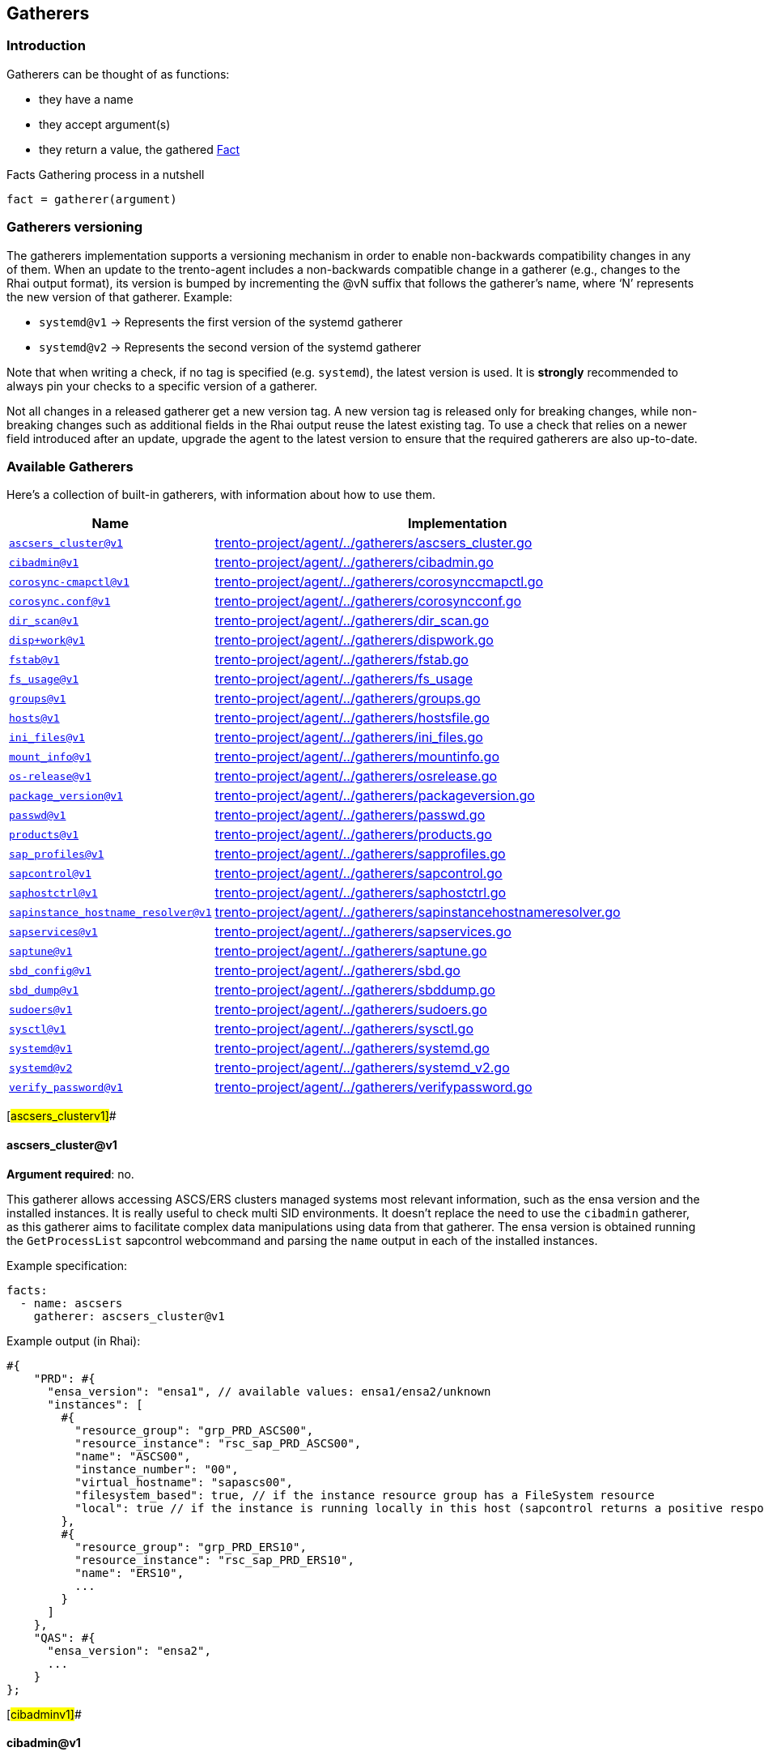 == Gatherers

=== Introduction

Gatherers can be thought of as functions:

* they have a name
* they accept argument(s)
* they return a value, the gathered link:specification.adoc#facts[Fact]

Facts Gathering process in a nutshell

....
fact = gatherer(argument)
....

=== Gatherers versioning

The gatherers implementation supports a versioning mechanism in order to
enable non-backwards compatibility changes in any of them. When an
update to the trento-agent includes a non-backwards compatible change in
a gatherer (e.g., changes to the Rhai output format), its version is
bumped by incrementing the @vN suffix that follows the gatherer’s name,
where '`N`' represents the new version of that gatherer. Example:

* `+systemd@v1+` -> Represents the first version of the systemd gatherer
* `+systemd@v2+` -> Represents the second version of the systemd
gatherer

Note that when writing a check, if no tag is specified
(e.g. `+systemd+`), the latest version is used. It is *strongly*
recommended to always pin your checks to a specific version of a
gatherer.

Not all changes in a released gatherer get a new version tag. A new
version tag is released only for breaking changes, while non-breaking
changes such as additional fields in the Rhai output reuse the latest
existing tag. To use a check that relies on a newer field introduced
after an update, upgrade the agent to the latest version to ensure that
the required gatherers are also up-to-date.

=== Available Gatherers

Here’s a collection of built-in gatherers, with information about how to
use them.

[width="100%",cols="<29%,<71%",options="header",]
|===
|Name |Implementation
|link:#ascsers_clusterv1[`+ascsers_cluster@v1+`]
|https://github.com/trento-project/agent/blob/main/internal/factsengine/gatherers/ascsers_cluster.go[trento-project/agent/../gatherers/ascsers_cluster.go]

|link:#cibadminv1[`+cibadmin@v1+`]
|https://github.com/trento-project/agent/blob/main/internal/factsengine/gatherers/cibadmin.go[trento-project/agent/../gatherers/cibadmin.go]

|link:#corosync-cmapctlv1[`+corosync-cmapctl@v1+`]
|https://github.com/trento-project/agent/blob/main/internal/factsengine/gatherers/corosynccmapctl.go[trento-project/agent/../gatherers/corosynccmapctl.go]

|link:#corosyncconfv1[`+corosync.conf@v1+`]
|https://github.com/trento-project/agent/blob/main/internal/factsengine/gatherers/corosyncconf.go[trento-project/agent/../gatherers/corosyncconf.go]

|link:#dir_scanv1[`+dir_scan@v1+`]
|https://github.com/trento-project/agent/blob/main/internal/factsengine/gatherers/dir_scan.go[trento-project/agent/../gatherers/dir_scan.go]

|link:#dispworkv1[`+disp+work@v1+`]
|https://github.com/trento-project/agent/blob/main/internal/factsengine/gatherers/dispwork.go[trento-project/agent/../gatherers/dispwork.go]

|link:#fstabv1[`+fstab@v1+`]
|https://github.com/trento-project/agent/blob/main/internal/factsengine/gatherers/fstab.go[trento-project/agent/../gatherers/fstab.go]

|link:#fs_sagev1[`+fs_usage@v1+`]
|https://github.com/trento-project/agent/blob/main/internal/factsengine/gatherers/fs_usage.go[trento-project/agent/../gatherers/fs_usage]

|link:#groupsv1[`+groups@v1+`]
|https://github.com/trento-project/agent/blob/main/internal/factsengine/gatherers/groups.go[trento-project/agent/../gatherers/groups.go]

|link:#hostsv1[`+hosts@v1+`]
|https://github.com/trento-project/agent/blob/main/internal/factsengine/gatherers/hostsfile.go[trento-project/agent/../gatherers/hostsfile.go]

|link:#ini_filesv1[`+ini_files@v1+`]
|https://github.com/trento-project/agent/blob/main/internal/factsengine/gatherers/ini_files.go[trento-project/agent/../gatherers/ini_files.go]

|link:#mount_infov1[`+mount_info@v1+`]
|https://github.com/trento-project/agent/blob/main/internal/factsengine/gatherers/mountinfo.go[trento-project/agent/../gatherers/mountinfo.go]

|link:#os-releasev1[`+os-release@v1+`]
|https://github.com/trento-project/agent/blob/main/internal/factsengine/gatherers/osrelease.go[trento-project/agent/../gatherers/osrelease.go]

|link:#package_versionv1[`+package_version@v1+`]
|https://github.com/trento-project/agent/blob/main/internal/factsengine/gatherers/packageversion.go[trento-project/agent/../gatherers/packageversion.go]

|link:#passwdv1[`+passwd@v1+`]
|https://github.com/trento-project/agent/blob/main/internal/factsengine/gatherers/passwd.go[trento-project/agent/../gatherers/passwd.go]

|link:#productsv1[`+products@v1+`]
|https://github.com/trento-project/agent/blob/main/internal/factsengine/gatherers/products.go[trento-project/agent/../gatherers/products.go]

|link:#sap_profilesv1[`+sap_profiles@v1+`]
|https://github.com/trento-project/agent/blob/main/internal/factsengine/gatherers/sapprofiles.go[trento-project/agent/../gatherers/sapprofiles.go]

|link:#sapcontrolv1[`+sapcontrol@v1+`]
|https://github.com/trento-project/agent/blob/main/internal/factsengine/gatherers/sapcontrol.go[trento-project/agent/../gatherers/sapcontrol.go]

|link:#saphostctrlv1[`+saphostctrl@v1+`]
|https://github.com/trento-project/agent/blob/main/internal/factsengine/gatherers/saphostctrl.go[trento-project/agent/../gatherers/saphostctrl.go]

|link:#sapinstance_hostname_resolverv1[`+sapinstance_hostname_resolver@v1+`]
|https://github.com/trento-project/agent/blob/main/internal/factsengine/gatherers/sapinstancehostnameresolver.go[trento-project/agent/../gatherers/sapinstancehostnameresolver.go]

|link:#sapservicesv1[`+sapservices@v1+`]
|https://github.com/trento-project/agent/blob/main/internal/factsengine/gatherers/sapservices.go[trento-project/agent/../gatherers/sapservices.go]

|link:#saptunev1[`+saptune@v1+`]
|https://github.com/trento-project/agent/blob/main/internal/factsengine/gatherers/saptune.go[trento-project/agent/../gatherers/saptune.go]

|link:#sbd_configv1[`+sbd_config@v1+`]
|https://github.com/trento-project/agent/blob/main/internal/factsengine/gatherers/sbd.go[trento-project/agent/../gatherers/sbd.go]

|link:#sbd_dumpv1[`+sbd_dump@v1+`]
|https://github.com/trento-project/agent/blob/main/internal/factsengine/gatherers/sbddump.go[trento-project/agent/../gatherers/sbddump.go]

|link:#sudoersv1[`+sudoers@v1+`]
|https://github.com/trento-project/agent/blob/main/internal/factsengine/gatherers/sudoers.go[trento-project/agent/../gatherers/sudoers.go]

|link:#sysctlv1[`+sysctl@v1+`]
|https://github.com/trento-project/agent/blob/main/internal/factsengine/gatherers/sysctl.go[trento-project/agent/../gatherers/sysctl.go]

|link:#systemdv1[`+systemd@v1+`]
|https://github.com/trento-project/agent/blob/main/internal/factsengine/gatherers/systemd.go[trento-project/agent/../gatherers/systemd.go]

|link:#systemdv2[`+systemd@v2+`]
|https://github.com/trento-project/agent/blob/main/internal/factsengine/gatherers/systemd_v2.go[trento-project/agent/../gatherers/systemd_v2.go]

|link:#verify_passwordv1[`+verify_password@v1+`]
|https://github.com/trento-project/agent/blob/main/internal/factsengine/gatherers/verifypassword.go[trento-project/agent/../gatherers/verifypassword.go]
|===

[#ascsers_clusterv1]##

==== ascsers_cluster@v1

*Argument required*: no.

This gatherer allows accessing ASCS/ERS clusters managed systems most
relevant information, such as the ensa version and the installed
instances. It is really useful to check multi SID environments. It
doesn’t replace the need to use the `+cibadmin+` gatherer, as this
gatherer aims to facilitate complex data manipulations using data from
that gatherer. The ensa version is obtained running the
`+GetProcessList+` sapcontrol webcommand and parsing the `+name+` output
in each of the installed instances.

Example specification:

[source,yaml]
----
facts:
  - name: ascsers
    gatherer: ascsers_cluster@v1
----

Example output (in Rhai):

[source,ts]
----
#{
    "PRD": #{
      "ensa_version": "ensa1", // available values: ensa1/ensa2/unknown
      "instances": [
        #{
          "resource_group": "grp_PRD_ASCS00",
          "resource_instance": "rsc_sap_PRD_ASCS00",
          "name": "ASCS00",
          "instance_number": "00",
          "virtual_hostname": "sapascs00",
          "filesystem_based": true, // if the instance resource group has a FileSystem resource
          "local": true // if the instance is running locally in this host (sapcontrol returns a positive response for GetProcessList)
        },
        #{
          "resource_group": "grp_PRD_ERS10",
          "resource_instance": "rsc_sap_PRD_ERS10",
          "name": "ERS10",
          ...
        }
      ]
    },
    "QAS": #{
      "ensa_version": "ensa2",
      ...
    }
};
----

[#cibadminv1]##

==== cibadmin@v1

*Argument required*: no.

This gatherer allows accessing Pacemaker’s CIB information, the output
of the `+cibadmin+` command more precisely. As the `+cibadmin+` command
output is in XML format, the gatherer converts it to map/dictionary type
format, so the fields are available with the normal dot access way. Some
specific fields, such as `+primitive+`, `+clone+`, `+master+`, etc (find
the complete list
https://github.com/trento-project/agent/blob/main/internal/factsengine/gatherers/cibadmin.go#L48[here])
are converted to lists, in order to avoid differences when the field
appears one or multiple times.

Example arguments:

[width="100%",cols="<49%,<51%",options="header",]
|===
|Name |Return value
|`+cib.configuration+` |complete cib configuration entry as a map

|`+cib.configuration.resources.primitive.0+` |first available primitive
resource

|`+cib.configuration.crm_config.cluster_property_set.0.nvpair.1+`
|second nvpair value from the first element of cluster_property_set
|===

Example specification:

[source,yaml]
----
facts:
  - name: cib_configuration
    gatherer: cibadmin@v1
    argument: cib.configuration

  - name: first_primitive
    gatherer: cibadmin@v1
    argument: cib.configuration.resources.primitive.0

  - name: first_cluster_property_set_second_nvpair
    gatherer: cibadmin@v1
    argument: cib.configuration.crm_config.cluster_property_set.0.nvpair.1
----

Example output (in Rhai):

[source,ts]
----
// first_primitive
#{
    class: "stonith",
    id: "stonith-sbd",
    instance_attributes: #{
        id: "stonith-sbd-instance_attributes",
        nvpair: [#{
            id: "stonith-sbd-instance_attributes-pcmk_delay_max",
            name: "pcmk_delay_max",
            value: "30s"
        }]
    },
    type: "external/sbd"
};

// first_cluster_property_set_second_nvpair
#{
    id: "cib-bootstrap-options-dc-version",
    name: "dc-version",
    value: "2.0.4+20200616.2deceaa3a-3.12.1-2.0.4+20200616.2deceaa3a"
};
----

[#corosync-cmapctlv1]##

==== corosync-cmapctl@v1

*Argument required*: yes.

This gatherer allows accessing the output of the `+corosync-cmapctl+`
tool. It supports all of the keys returned by it to be queried.

Example arguments:

[width="100%",cols="<53%,<47%",options="header",]
|===
|Name |Return value
|`+totem.token+` |extracted value from the command
|`+runtime.config.totem.token+` |extracted value from the command
|`+totem.transport+` |extracted value from the command
|`+runtime.config.totem.max_messages+` |extracted value from the command
|`+nodelist.node.0.ring0_addr+` |extracted value from the command
|`+nodelist.node+` |extracted value from the command
|`+nodelist.node.1+` |extracted value from the command
|===

Example specification:

[source,yaml]
----
facts:
  - name: totem_token
    gatherer: corosync-cmapctl@v1
    argument: totem.token

  - name: runtime_totem_token
    gatherer: corosync-cmapctl@v1
    argument: runtime.config.totem.token

  - name: totem_transport
    gatherer: corosync-cmapctl@v1
    argument: totem.transport

  - name: totem_max_messages
    gatherer: corosync-cmapctl@v1
    argument: runtime.config.totem.max_messages

  - name: node_0_ring0addr
    gatherer: corosync-cmapctl@v1
    argument: nodelist.node.0.ring0_addr

  - name: node_list
    gatherer: corosync-cmapctl@v1
    argument: nodelist.node

  - name: second_node
    gatherer: corosync-cmapctl@v1
    argument: nodelist.node.1
----

Example output (in Rhai):

[source,ts]
----
// totem_token
30000;

// runtime_totem_token
30000;

// totem_transport
"udpu";

// totem_max_messages
20;

// node_0_ring0addr
"10.80.1.11";

// node_list
#{
  "0": #{
    nodeid: 1,
    ring0_addr: "10.80.1.11"
  },
  "1": #{
    nodeid: 2,
    ring0_addr: "10.80.1.12"
  }
};

// second_node
#{ nodeid: 2, ring0_addr: "10.80.1.12" };
----

[#corosyncconfv1]##

==== corosync.conf@v1

*Argument required*: no.

This gatherer allows accessing the information contained in
`+/etc/corosync/corosync.conf+`

Example arguments:

[width="100%",cols="<48%,52%",options="header",]
|===
|Name |Return value
|`+totem.token+` |extracted value from the config
|`+totem.join+` |extracted value from the config
|`+nodelist.node.<node_index>.nodeid+` |extracted value from the config
|`+nodelist.node+` |list of objects representing the nodes
|===

Example specification:

[source,yaml]
----
facts:
  - name: corosync_token_timeout
    gatherer: corosync.conf@v1
    argument: totem.token

  - name: corosync_join
    gatherer: corosync.conf@v1
    argument: totem.join

  - name: corosync_node_id_0
    gatherer: corosync.conf@v1
    argument: nodelist.node.0.nodeid

  - name: corosync_node_id_1
    gatherer: corosync.conf@v1
    argument: nodelist.node.1.nodeid

  - name: corosync_nodes
    gatherer: corosync.conf@v1
    argument: nodelist.node
----

Example output (in Rhai):

[source,ts]
----
// corosync_token_timeout
30000;

// corosync_join
60;

// corosync_node_id_0
1;

// corosync_node_id_1
2;

// corosync_nodes
[#{nodeid: 1, ring0_addr: "192.168.157.10"}, #{nodeid: 2, ring0_addr: "192.168.157.11"}];
----

For extra information refer to
https://github.com/trento-project/agent/blob/main/internal/factsengine/gatherers/corosyncconf_test.go[trento-project/agent/../gatherers/corosyncconf_test.go]

[#dir_scanv1]##

==== dir_scan@v1

*Argument required*: Yes

This gatherer allows to scan directories with a glob pattern provided as
argument. The gatherer returns a list of files matched by the pattern
with group/user information associated to each file.

Example argument:

* `+/usr/sap/[A-Z][A-Z0-9][A-Z0-9]/ERS[0-9][0-9]+`
* `+/etc/polkit-1/rules.d/[0-9][0-9]-SAP[A-Z][A-Z0-9][A-Z0-9]-[0-9][0-9].rules+`

Example specification:

[source,yaml]
----
facts:
  - name: dir_scan
    gatherer: dir_scan@v1
    argument: "/usr/sap/[A-Z][A-Z0-9][A-Z0-9]/ERS[0-9][0-9]"
----

Example output (in Rhai):

[source,ts]
----
  [
    #{
      "name": "/usr/sap/PRD/ERS01",
      "owner": "trento",
      "group": "trento"
    },
     #{
      "name": "/usr/sap/QAS/ERS02",
      "owner": "trento",
      "group": "trento"
    },
  ]
----

[#dispworkv1]##

==== disp+work@v1

*Argument required*: No

This gatherer allows access to the `+disp+work+` command output and
returns some fields available there. The command is executed for all
installed SAP systems, accessing it with the `+<sid>adm+` user. The
fields for each system are returned in a map using the SAP sid as key.

If the `+disp+work+` command execution fails, the fields are returned
with an empty string value.

The available fields are `+compilation_mode+`, `+kernel_release+` and
`+patch_number+`.

Example specification:

[source,yaml]
----
facts:
  - name: dispwork
    gatherer: disp+work@v1
----

Example output (in Rhai):

[source,ts]
----
#{
  "NWP": #{
    "compilation_mode": "UNICODE",
    "kernel_release": "753",
    "patch_number": "900"
  },
  // failed execution
  "NWQ": #{
    "compilation_mode": "",
    "kernel_release": "",
    "patch_number": ""
  },
  "NWD": #{
    "compilation_mode": "UNICODE",
    "kernel_release": "753",
    "patch_number": "910"
  }
}
----

[#fstabv1]##

==== fstab@v1

*Argument required*: no.

This gatherer allows access to the /etc/fstab file, returning all
entries available at the file.

Example specification:

[source,yaml]
----
facts:
  - name: fstab
    gatherer: fstab@v1
----

Example output (in Rhai):

[source,ts]
----
[
    #{
        "device": "/dev/system/root",
        "mount_point": "/",
        "file_system_type": "btrfs",
        "options": [],
        "backup": 0,
        "check_order": 1,
    },
    #{
        "device": "/dev/system/root",
        "mount_point": "/home",
        "file_system_type": "ext4",
        "options": ["defaults"],
        "backup": 0,
        "check_order": 1,
    },
  ...
];
----

[#fs_usagev1]##

==== fs_usage@v1

*Argument required*: no.

This gatherer allows querying a host for its file system usage metrics.
These metrics include the name of the file system or backing device, the
number of 1024-byte blocks on the file system, how many of these blocks
are free (available), and how many blocks are used. Furthermore, it
provides access to the capacity occupied in percent and where the device
or file system is mounted.

The gatherer allows the user to optionally specify a file path as an
argument. When a path is provided, the gatherer will only return file
system information relevant to the specified path.

For your calculations, keep in mind that the output provides values in
1024-byte blocks, which is equivalent to 1 KiB.

===== Example Arguments:

[width="100%",cols="<8%,<92%",options="header",]
|===
|Name |Return Value
|empty |Information on devices and pseudo devices mounted by the system
|/ |Information on the device backing the root volume
|===

===== Example Specification: All

[source,yaml]
----
facts:
  - name: fs_all
    gatherer: fs_usage@v1
----

[source,ts]
----
[
  #{
    "available": 492767948,           // 492767948 / (1024 * 1024) = 469.94 GiB
    "blocks": 927310848,              // 927310848 / (1024 * 1024) = 884.35 GiB
    "capacity": 47,                   // 47% full
    "filesystem": "/dev/mapper/root",
    "mountpoint": "/",
    "used": 433601620                 // 433601620 / (1024 * 1024) = 413.51 GiB
  },
  #{
    "available": 30636832,
    "blocks": 30636832,
    "capacity": 0,
    "filesystem": "devtmpfs",
    "mountpoint": "/dev",
    "used": 0
  },
  #{
    "available": 30672632,
    "blocks": 30672716,
    "capacity": 1,
    "filesystem": "tmpfs",
    "mountpoint": "/dev/shm",
    "used": 84
  },
  #{
    "available": 115,
    "blocks": 248,
    "capacity": 53,
    "filesystem": "efivarfs",
    "mountpoint": "/sys/firmware/efi/efivars",
    "used": 129
  }
]
----

===== Example Specification: Root

[source,yaml]
----
facts:
  - name: fs_root
    gatherer: fs_usage@v1
    argument: /
----

[source,ts]
----
[
  #{
    "available": 492767948,           // 492767948 / (1024 * 1024) = 469.94 GiB
    "blocks": 927310848,              // 927310848 / (1024 * 1024) = 884.35 GiB
    "capacity": 47,                   // 47% full
    "filesystem": "/dev/mapper/root",
    "mountpoint": "/",
    "used": 433601620                 // 433601620 / (1024 * 1024) = 413.51 GiB
  }
]
----

[#groupsv1]##

==== groups@v1

*Argument required*: no.

This gatherer allows access to the /etc/group file, returning all
entries available at the file.

Example specification:

[source,yaml]
----
facts:
  - name: groups
    gatherer: groups@v1
----

Example output (in Rhai):

[source,ts]
----
[
    #{
        "name": "root",
        "gid": 0,
        "users": [],
    },
    #{
        "name": "adm",
        "gid": 1,
        "users": ["trento"],
    }
  ...
];
----

[#hostsv1]##

==== hosts@v1

*Argument required*: no.

This gatherer allows accessing the hostnames that are resolvable through
`+/etc/hosts+`. It does *not* use domain resolution in any way but
instead directly parses the file.

It allows one argument to be specified or none at all:

* When a hostname is provided as an argument, the gatherer will return
an array of IPv4 and/or IPv6 addresses.
* When no argument is provided, the gatherer will return a map with
hostname as keys and arrays with IPv4 and/or IPv6 addresses.

Example arguments:

[cols="<,<",options="header",]
|===
|Name |Return value
|`+localhost+` |list of IPs resolving
|`+node1+` |list of IPs resolving
|`+no argument provided+` |map with hostnames and IP addresses
|===

Example specification:

[source,yaml]
----
facts:
  - name: hosts_node1
    gatherer: hosts@v1
    argument: node1

  - name: hosts_node2
    gatherer: hosts@v1
    argument: node2

  - name: hosts_all
    gatherer: hosts@v1
----

Example output (in Rhai):

[source,ts]
----
// hosts_node1
["127.0.0.1", "::1"];

// hosts_node2
["192.168.157.11"];

// hosts_all
#{
  "localhost": ["127.0.0.1", "::1"],
  "node1": ["192.168.157.10"],
  "node2": ["192.168.157.11"],
  ...
};
----

[#ini_filesv1]##

==== ini_files@v1

*Argument required*: yes.

This gatherer fetches the content from a configuration file in INI
format. The configuration file is specified as argument, chosen from a
list of allowed files. Currently whitelisted files are:

* `+global.ini+`

Each fact request can return one or more item, one for each found file;
multiple files can occur when the host has configured more than one SAP
system. Each item then has a `+sid+` field with the system id and a
`+value+` field with the actual content of the file.

Example arguments:

[width="100%",cols="<13%,<87%",options="header",]
|===
|Name |Return value
|`+global.ini+` |Retrieved the content from
`+/usr/sap/<sid>>/SYS/global/hdb/custom/config/global.ini+`
|===

[source,yaml]
----
facts:
  - name: global_configuration
    gatherer: ini_files@v1
    argument: global.ini
----

Example output (in Rhai):

[source,ts]
----
[
  #{
    "sid": "S01",
    "value": #{
      "communication": #{
        "internal_network": "10.23.1.128/26",
        "listeninterface": ".internal"
      },
      "internal_hostname_resolution": #{
        "10.23.1.132": "hana-s1-db1",
        "10.23.1.133": "hana-s1-db2",
        "10.23.1.134": "hana-s1-db3"
      }
    }
  }
]
----

[#mount_infov1]##

==== mount_info@v1

*Argument required*: yes.

This gatherer allows accessing the OS file system mount points. It
returns information about the mount point of a given path. Besides of
the mount information, if the mount is done in a local block device, it
returns the UUID of the block (coming from the `+blkid+` command). If
the given path is not mounted, all the fields are returned with empty
strings.

Example specification:

[source,yaml]
----
facts:
  - name: not_mounted
    gatherer: mount_info@v1
    argument: /usr/sap

  - name: shared_nfs
    gatherer: mount_info@v1
    argument: /sapmnt

  - name: mounted_locally
    gatherer: mount_info@v1
    argument: /hana/data
----

Example output (in Rhai):

[source,ts]
----
// not_mounted
#{
  "block_uuid": "",
  "fs_type": "",
  "mount_point": "",
  "options": "",
  "source": ""
}

// shared_nfs
#{
  "block_uuid": "",
  "fs_type": "nfs4",
  "mount_point": "/sapmnt",
  "options": "rw,relatime",
  "source": "10.1.1.10://sapmnt"
}

// mounted_locally
#{
  "block_uuid": "f45cf408-efgh-abcd-88ec-2f9269a12f07",
  "fs_type": "xfs",
  "mount_point": "/hana/data",
  "options": "rw,relatime",
  "source": "/dev/mapper/vg_hana-lv_hana_data"
}
----

[#os-releasev1]##

==== os-release@v1

*Argument required*: no.

This gatherer allows access to the distribution details in
`+/etc/os-release+`. This file contains operating system identification
data, such as the vendor of the distribution, the name of the
distribution, the version and the ID of the distribution, as well as
many other details.

Example specification:

[source,yaml]
----
facts:
  - name: os_release
    gatherer: os-release@v1
----

Example output (in Rhai):

[source,ts]
----
// output from openSUSE Leap 15.2
#{
  "ANSI_COLOR": "0;32",
  "BUG_REPORT_URL": "https://bugs.opensuse.org",
  "CPE_NAME": "cpe:/o:opensuse:leap:15.2",
  "HOME_URL": "https://www.opensuse.org/",
  "ID": "opensuse-leap",
  "ID_LIKE": "suse opensuse",
  "NAME": "openSUSE Leap",
  "PRETTY_NAME": "openSUSE Leap 15.2",
  "VERSION": "15.2",
  "VERSION_ID": "15.2"
}
----

[#package_versionv1]##

==== package_version@v1

*Argument required*: yes.

This gatherer supports two usecases:

* get information about the installed versions of the specified package.
* compare a given version string against the latest installed version of
a given package.

In the first usecase a list of objects is returned, where each object
carries relevant information about an installed version of a package.

[Note:]
====
* a list of one element is often expected since usually the installed
version would be only one
* detected installed versions list is ordered by descending installation
time: *latest installed versions come first*
* operating on the latest installed version requires accessing the first
element in the list via `+package_fact_name[0]+` or
`+package_fact_name.first()+`
====

In the second usecase, the return value is as follows (see additional
details
https://fedoraproject.org/wiki/Archive:Tools/RPM/VersionComparison#The_rpmvercmp_algorithm[here]):

* A value of `+0+` if the provided version string matches the installed
package version for the requested package.
* A value of `+-1+` if the provided version string is older that what’s
currently installed.
* A value of `+1+` if the provided version string is newer than what’s
currently installed.

[]
====
The latest detected installed version is used for comparison
====

Naming the facts / expectations accordingly is specially important here
to avoid confusion.

* We suggest using a `+compare_+` prefix for package version comparisons
and `+package_+` to retrieve a package version

Additionally, when using the version comparison, it increases
readability to explicitly mention the values to compare against:

[source,yaml]
----
facts:
  - name: compare_package_corosync
    gatherer: package_version@v1
    argument: corosync,2.4.5

  - name: package_corosync
    gatherer: package_version@v1
    argument: corosync

  - name: package_sbd
    gatherer: package_version@v1
    argument: sbd

values:
  - name: greater_than_installed
    default: 1
  - name: lesser_than_installed
    default: -1
  - name: same_as_installed
    default: 0
  - name: expected_corosync_version
    default: "2.4.5"

expectations:
  - name: compare_package_corosync
    expect: facts.compare_package_corosync == values.greater_than_installed

  - name: package_corosync_is_the_expected_one
    expect: facts.package_corosync.first().version == values.expected_corosync_version

  - name: sbd_version_same_on_all_hosts
    expect_same: facts.package_sbd.first().version
----

Example arguments:

[width="100%",cols="<21%,<79%",options="header",]
|===
|Name |Return value
|`+package_name+` |a list containing information about the installed
versions of the rpm package

|`+package_name,2.4.5+` |an integer with a value of `+-1+`, `+0+` or
`+1+` (see above)
|===

Example specification:

[source,yaml]
----
facts:
  - name: package_corosync
    gatherer: package_version@v1
    argument: corosync

  - name: package_pacemaker
    gatherer: package_version@v1
    argument: pacemaker

  - name: multiple_sbd_versions_installed
    gatherer: package_version@v1
    argument: sbd

  - name: compare_package_corosync
    gatherer: package_version@v1
    argument: corosync,2.4.5

  ...
----

Example output (in Rhai):

[source,ts]
----
// package_corosync
[
  #{
    "version": "2.4.5"
  }
]

// package_pacemaker
[
  #{
    "version": "2.0.4+20200616.2deceaa3a"
  }
]

// multiple_sbd_versions_installed
[
  #{
    "version": "1.5.1" // latest installed version, not necessarily the newest one
  },
  #{
    "version": "1.5.2"
  }
]

// compare_package_corosync
0
----

[#passwdv1]##

==== passwd@v1

*Argument required*: no.

This gatherer allows access to the /etc/passwd file, returning all
entries available at the file.

Example specification:

[source,yaml]
----
facts:
  - name: passwd
    gatherer: passwd@v1
----

Example output (in Rhai):

[source,ts]
----
[
    #{
        "description": "bin",
        "gid": 1,
        "home": "/bin",
        "shell": "/sbin/nologin",
        "uid": 1,
        "user": "bin"
    },
    #{
        "description": "Chrony Daemon",
        "gid": 475,
        "home": "/var/lib/chrony",
        "shell": "/bin/false",
        "uid": 474,
        "user": "chrony"
    },
    #{
        "description": "Daemon",
        "gid": 2,
        "home": "/sbin",
        "shell": "/sbin/nologin",
        "uid": 2,
        "user": "daemon"
    },
  ...
];
----

[#productsv1]##

==== products@v1

*Argument required*: no.

This gatherer allows access to the /etc/products.d/ folder files
content. It returns the file contents mapped using the file name. The
XML content is returned as-is, just converted to a rhai object.

Example specification:

[source,yaml]
----
facts:
  - name: products
    gatherer: products@v1
----

Example output (in Rhai):

[source,ts]
----
#{
  "Leap.prod": #{
    "product": #{
      "arch": "x86_64",
      ...
      "codestream": #{
        "endoflife": "2024-11-30",
        "name": "openSUSE Leap 15"
      },
      ...
      "name": "Leap",
      "productline": "Leap",
      ...
      "vendor": "openSUSE",
      "version": "15.3"
    }
  },
  "baseproduct": #{
    "product": #{
      "arch": "x86_64",
      ...
      "codestream": #{
        "endoflife": "2024-11-30",
        "name": "openSUSE Leap 15"
      },
     ...
      "name": "Leap",
      "productline": "Leap",
      ...
      "vendor": "openSUSE",
      "version": "15.3"
    }
  }
}
----

[#sap_profilesv1]##

==== sap_profiles@v1

*Argument required*: no.

This gatherer allows access to the latest SAP profile files content
stored in `+/sapmnt/<SID>/profile+`. The "`latest`" profile means that
backed up files like `+DEFAULT.1.PFL+` or `+some_profile.1+` are
excluded. It returns the profile files and content grouped by SID in a
keyway.

Example specification:

[source,yaml]
----
facts:
  - name: sap_profiles
    gatherer: sap_profiles@v1
----

Example output (in Rhai):

[source,ts]
----
#{
  "NWP": #{
    "profiles": [
      #{
        "content": #{
          "SAPDBHOST": "10.80.1.13",
          "SAPGLOBALHOST": "sapnwpas",
          "SAPSYSTEMNAME": "NWP",
          ...
        },
        "name": "DEFAULT.PFL",
        "path": "/sapmnt/NWP/profile/DEFAULT.PFL"
      },
      #{
        "content": #{
          "DIR_CT_RUN": "$(DIR_EXE_ROOT)$(DIR_SEP)$(OS_UNICODE)$(DIR_SEP)linuxx86_64",
          "DIR_EXECUTABLE": "$(DIR_INSTANCE)/exe",
          "DIR_PROFILE": "$(DIR_INSTALL)$(DIR_SEP)profile",
          ...
        },
        "name": "NWP_ASCS00_sapnwpas",
        "path": "/sapmnt/NWP/profile/NWP_ASCS00_sapnwpas"
      },
      ...
    ]
  },
  "NWD": #{
    "profiles": [
      #{
        "content": #{
          "SAPDBHOST": "10.85.1.13",
          "SAPGLOBALHOST": "sapnwdas",
          "SAPSYSTEMNAME": "NWD",
          ...
        },
        "name": "DEFAULT.PFL",
        "path": "/sapmnt/NWD/profile/DEFAULT.PFL"
      },
      ...
    ]
  }
}
----

[#sapservicesv1]##

==== sapservices@v1

*Argument required*: no.

This gatherer allows access to the SAP services file content stored in
`+/usr/sap/sapservices+`. Each entry in the file is returned as a map,
containing the SID, the instance number, the raw line content of the
entry and the kind of system used for startup, `+systemctl+` or
`+sapstartsrv+`.

Example specification:

[source,yaml]
----
facts:
  - name: sapservices
    gatherer: sapservices@v1
----

Example output (in Rhai):

[source,ts]
----
[
  #{
    "sid": "HS1",
    "kind": "sapstartsrv",
    "content": "LD_LIBRARY_PATH=/usr/sap/HS1/HDB11/exe:$LD_LIBRARY_PATH;export LD_LIBRARY_PATH;/usr/sap/HS1/HDB11/exe/sapstartsrv pf=/usr/sap/HS1/SYS/profile/HS1_HDB11_s41db -D -u hs1adm",
    "instance_nr": "11"
  },
  #{
    "sid": "S41",
    "kind": "systemctl",
    "content": "systemctl --no-ask-password start SAPS41_40",
    "instance_nr": "40"
  },
]
----

[#sapcontrolv1]##

==== sapcontrol@v1

*Argument required*: yes.

This gatherer allows access to certain webmethods that `+sapcontrol+`
implements. An argument is required to specify which webmethod should be
called. The communication with `+sapcontrol+` is created opening a unix
socket connection using the file `+/tmp/.sapstream5xx13+`. The
https://www.sap.com/documents/2016/09/0a40e60d-8b7c-0010-82c7-eda71af511fa.html[Sapcontrol
Web Service Interface] documents the SOAP API interface, including all
the possible values each of the fields could have, specifically helpful
for enumerators like `+dispstatus+` in `+GetProcessList+` and
`+state/category+` in `+HACheckConfig+` webmethod.

The return value is grouped by discovered SIDs, which include the list
of command outputs for each instance in this system.

Supported webmethods:

* `+GetProcessList+`
* `+GetSystemInstanceList+`
* `+GetVersionInfo+`
* `+HACheckConfig+`
* `+HAGetFailoverConfig+`

Example specification:

[source,yaml]
----
facts:
  - name: processes
    gatherer: sapcontrol@v1
    argument: GetProcessList

  - name: instances
    gatherer: sapcontrol@v1
    argument: GetSystemInstanceList
----

Example output (in Rhai):

[source,ts]
----
// GetProcessList
#{
  "NWP": [
    #{
      "instance_nr": "10",
      "name": "ERS10",
      "output": [
        #{
          "description": "EnqueueReplicator",
          "dispstatus": "SAPControl-GREEN",
          "elapsedtime": "266:08:15",
          "name": "enrepserver",
          "pid": 7221,
          "starttime": "2023 09 29 09:41:41",
          "textstatus": "Running"
        }
      ]
    }
  ]
}

// GetSystemInstanceList
#{
  "NWP": [
    #{
      "instance_nr": "10",
      "name": "ERS10",
      "output": [
        #{
          "dispstatus": "SAPControl-GREEN",
          "features": "MESSAGESERVER|ENQUE",
          "hostname": "sapnwpas",
          "http_port": 50013,
          "https_port": 50014,
          "instance_nr": 0,
          "start_priority": "1"
        },
        #{
          "dispstatus": "SAPControl-GREEN",
          "features": "ENQREP",
          "hostname": "sapnwper",
          "http_port": 51013,
          "https_port": 51014,
          "instance_nr": 10,
          "start_priority": "0.5"
        },
        ...
      ]
    }
  ]
}

// GetVersionInfo
#{
  "NWP": [
    #{
      "instance_nr": "10",
      "name": "ERS10",
      "output": [
        #{
          "architecture": "linuxx86_64",
          "build": "optU (Oct 16 2021, 00:03:15)",
          "changelist": "2094654",
          "filename": "/usr/sap/NWP/ERS10/exe/sapstartsrv",
          "patch": "900",
          "rks_compatibility_level": "1",
          "sap_kernel": "753",
          "time": "2021 10 15 22:14:31"
        },
        #{
          "architecture": "linuxx86_64",
          "build": "optU (Oct 16 2021, 00:03:15)",
          "changelist": "2094654",
          "filename": "/usr/sap/NWP/ERS10/exe/gwrd",
          "patch": "900",
          "rks_compatibility_level": "1",
          "sap_kernel": "753",
          "time": "2021 10 15 22:04:14"
        },
        ...
      ]
    }
  ]
}

// HACheckConfig
#{
  "NWP": [
    #{
      "instance_nr": "10",
      "name": "ERS10",
      "output": [
        #{
          "category": "SAPControl-SAP-CONFIGURATION",
          "comment": "2 ABAP instances detected",
          "description": "Redundant ABAP instance configuration",
          "state": "SAPControl-HA-SUCCESS"
        },
        #{
          "category": "SAPControl-SAP-CONFIGURATION",
          "comment": "0 Java instances detected",
          "description": "Redundant Java instance configuration",
          "state": "SAPControl-HA-SUCCESS"
        },
        ...
      ]
    }
  ]
}

//HAGetFailoverConfig
#{
  "NWP": [
    #{
      "instance_nr": "10",
      "name": "ERS10",
      "output": #{
        "ha_active": false,
        "ha_active_nodes": "",
        "ha_documentation": "",
        "ha_nodes": [],
        "ha_product_version": "",
        "ha_sap_interface_version": ""
      }
    }
  ]
}
----

[#saphostctrlv1]##

==== saphostctrl@v1

*Argument required*: yes.

This gatherer allows access to certain webmethods that `+saphostctrl+`
implements. An argument is required to specify which webmethod should be
called. This webmethod is passed to the `+saphostctrl+` command-line
tool through the `+-function+` argument.

Supported webmethods:

* `+Ping+`
* `+ListInstances+`

A `+Ping+` call with a successful return should look like this:

Example specification:

[source,yaml]
----
facts:
  - name: ping
    gatherer: saphostctrl@v1
    argument: Ping

  - name: list_instances
    gatherer: saphostctrl@v1
    argument: ListInstances
----

Example output (in Rhai):

[source,ts]
----
// ping
#{elapsed: 579770.0, status: "SUCCESS"}

// list_instances
[
    #{
        "changelist": 1908545,
        "hostname": "vmhana01",
        "instance": "00",
        "patch": 410,
        "sapkernel": 753,
        "system": "PRD"
    }
];
----

[#sapinstance_hostname_resolverv1]##

==== sapinstance_hostname_resolver@v1

*Argument required*: no.

This gatherer uses the filesystem to search for SAP systems using the
discovered profile file names to get the virtual hostnames associated to
each instance of the sap system. It then attempts to resolve those
hostnames to confirm that they are resolvable and afterwards a ping is
attempted to those hostnames. Keep in mind that ping could be disallowed
through firewall rules so it should only be used for networks in which
we know this is not true.

Example specification:

[source,yaml]
----
facts:
  - name: resolvability_check
    gatherer: sapinstance_hostname_resolver@v1
----

Example output (in Rhai):

[source,ts]
----
// 2 resolvable & 1 non-resolvable hosts
#{
  "NWP": [
    #{
      "addresses": [
        "2.1.1.82"
      ],
      "hostname": "sapnwpas",
      "instance_name": "ASCS00",
      "reachability": true
    }
  ],
  "QAS": [
    #{
      "addresses": [
        "1.1.1.82"
      ],
      "hostname": "sapqasas",
      "instance_name": "ASCS00",
      "reachability": true
    },
    #{
      "addresses": (),
      "hostname": "sapwaser",
      "instance_name": "ERS00",
      "reachability": false
    }
  ]
}
----

[#saptunev1]##

==== saptune@v1

*Argument required*: yes.

This gatherer allows access to certain commands that `+saptune+`
implements. An argument is required to specify which argument should be
used when calling `+saptune+`.

[Note:]
====
the gatherer will return the same JSON objects returned by
saptune. The only transformation it applies is the snake casing of the
keys.
====

Supported arguments:

* `+status+` (maps to
`+saptune --format json status --non-compliance-check+`)
* `+solution-verify+` (maps to
`+saptune --format json solution verify+`)
* `+solution-list+` (maps to `+saptune --format json solution list+`)
* `+note-verify+` (maps to `+saptune --format json note verify+`)
* `+note-list+` (maps to `+saptune --format json note list+`)

A `+status+` call with a successful return should look like this:

Example specification:

[source,yaml]
----
facts:
  - name: status
    gatherer: saptune@v1
    argument: status
----

Example output (in Rhai):

[source,ts]
----
// status
#{
  "$schema": "file:///usr/share/saptune/schemas/1.0/saptune_status.schema.json",
  "argv": "saptune --format json status",
  "command": "status",
  "exit_code": 1,
  "messages": [
    #{
      "message": "actions.go:85: ATTENTION: You are running a test version",
      "priority": "NOTICE"
    }
  ],
  "pid": 6593,
  "publish_time": "2023-09-15 15:15:14.599",
  "result": #{
    "configured_version": "3",
    "notes_applied": [
      "1410736"
    ],
    "notes_applied_by_solution": [],
    "notes_enabled": [
      "1410736"
    ],
    "notes_enabled_additionally": [
      "1410736"
    ],
    "notes_enabled_by_solution": [],
    "package_version": "3.1.0",
    "remember_message": "This is a reminder",
    "services": #{
      "sapconf": [],
      "saptune": [
        "disabled",
        "inactive"
      ],
      "tuned": []
    },
    "solution_applied": [],
    "solution_enabled": [],
    "staging": #{
      "notes_staged": [],
      "solutions_staged": [],
      "staging_enabled": false
    },
    "systemd_system_state": "degraded",
    "tuning_state": "compliant",
    "virtualization": "kvm"
  }
}
----

[#sbd_configv1]##

==== sbd_config@v1

*Argument required*: yes.

This gatherer allows accessing the information contained in
`+/etc/sysconfig/sbd+`

Example arguments:

[cols="<,<",options="header",]
|===
|Name |Return value
|`+SBD_PACEMAKER+` |extracted value from the config
|`+SBD_STARTMODE+` |extracted value from the config
|`+SBD_DEVICE+` |extracted value from the config
|===

Example specification:

[source,yaml]
----
facts:
  - name: sbd_pacemaker
    gatherer: sbd_config@v1
    argument: SBD_PACEMAKER

  - name: sbd_startmode
    gatherer: sbd_config@v1
    argument: SBD_STARTMODE

  - name: sbd_device
    gatherer: sbd_config@v1
    argument: SBD_DEVICE
----

Example output (in Rhai):

[source,ts]
----
// sbd_pacemaker
"yes";

// sbd_startmode
"always";

// sbd_device
"/dev/vdc;/dev/vdb";
----

[#sbd_dumpv1]##

==== sbd_dump@v1

*Argument required*: no.

This gatherer allows accessing the sbd dump command output data.

It executes the `+sbd -d <device> dump+` command in all devices
configured in the `+SBD_DEVICE+` field on `+/etc/sysconfig/sbd+` and
aggregates results in only one fact.

Note that:

* no arguments are required
* if any of the dumps fail, a fact error is returned

Dumped keys (`+Timeout (watchdog)+`, `+Timeout (msgwait)+`,
`+Number of slots+`, etc) are sanitized to simplify their access and
usage in the expression language.

Example specification:

[source,yaml]
----
facts:
  - name: sbd_devices_dump
    gatherer: sbd_dump@v1
----

Example output (in Rhai):

[source,ts]
----
// sbd_devices_dump
#{
    "/dev/vdc": #{
        header_version: 2.1,
        number_of_slots: 255,
        sector_size: 512,
        timeout_allocate: 2,
        timeout_loop: 1,
        timeout_msgwait: 10,
        timeout_watchdog: 5,
        uuid: "69048391-c647-4b34-a03a-f704f5cc2258"
    }
};
----

For extra information refer to
https://github.com/trento-project/agent/blob/main/internal/factsengine/gatherers/sbddump_test.go[trento-project/agent/../gatherers/sbddump_test.go]

[#sudoersv1]##

==== sudoers@v1

*Argument required*: no.

This gatherer fetches the sudoer information about a user. The output is
a list of objects representing the sudoer rules with the following
fields:

* `+user+`: The name of the user to whom the rule applies;
* `+command+`: The command a sudoer rule has been specified for;
* `+run_as_user+`: The user privileges under which the command will be
executed;
* `+run_as_group+`: The group privileges under which the command will be
executed.;
* `+no_password+`: Whether the `+NOPASSWD+` tag is set for the rule.

The gatherer operates in two modes:

* _user discovery mode_: no argument is specified, thus the gatherer
fetches results for all the configured users for the SAP systems on the
host;
* _explicit user mode_: the target user is specified as the gatherer
argument, regardless if it’s a SAP-configured user.

Example arguments:

[width="100%",cols="<9%,<91%",options="header",]
|===
|Name |Return value
|_empty_ |All sudoer rules for all users configured for the installed
SAP systems on the host

|`+prdadm+` |All sudoer rules for the `+prdadm+` user
|===

Example output (in Rhai):

[source,ts]
----
[
  #{
    "command": "ALL",
    "no_password": false,
    "run_as_group": "",
    "run_as_user": "ALL",
    "user": "prdadm"
  },
  #{
    "command": "/usr/sbin/crm_attribute -n hana_prd_site_srHook_Site1 -v SOK -t crm_config -s SAPHanaSR",
    "no_password": true,
    "run_as_group": "",
    "run_as_user": "ALL",
    "user": "prdadm"
  },
  #{
    "command": "/usr/sbin/crm_attribute -n hana_prd_site_srHook_Site1 -v SFAIL -t crm_config -s SAPHanaSR",
    "no_password": true,
    "run_as_group": "",
    "run_as_user": "ALL",
    "user": "prdadm"
  },
  #{
    "command": "/usr/sbin/crm_attribute -n hana_prd_site_srHook_Site2 -v SOK -t crm_config -s SAPHanaSR",
    "no_password": true,
    "run_as_group": "",
    "run_as_user": "ALL",
    "user": "prdadm"
  },
  #{
    "command": "/usr/sbin/crm_attribute -n hana_prd_site_srHook_Site2 -v SFAIL -t crm_config -s SAPHanaSR",
    "no_password": true,
    "run_as_group": "",
    "run_as_user": "ALL",
    "user": "prdadm"
  },
  #{
    "command": "/usr/sbin/SAPHanaSR-hookHelper --case checkTakeover --sid\\=prd",
    "no_password": true,
    "run_as_group": "",
    "run_as_user": "ALL",
    "user": "prdadm"
  }
]
----

[#sysctlv1]##

==== sysctl@v1

*Argument required*: yes.

Gather sysctl output. It takes a sysctl key as argument and it returns
the value of the requested key or a map if a partial key is provided.

Example arguments:

[width="100%",cols="<23%,<77%",options="header",]
|===
|Name |Return value
|`+vm.swappiness+` |corresponding value returned by sysctl
|`+debug+` |a map containing all the keys starting with `debug.``
|===

[source,yaml]
----
facts:
  - name: vm_swappiness
    gatherer: sysctl@v1
    argument: vm.swappiness

  - name: debug
    gatherer: sysctl
    argument: debug
----

Example output (in Rhai):

[source,ts]
----
// vm_swapiness
60;

// debug
#{
  "exception-trace": 1,
  "kprobes-optimization": 1
};
----

[#systemdv1]##

==== systemd@v1

*Argument required*: yes.

Gather systemd units state. It returns an `+active/inactive+` string. If
the service is disabled or it does not exist, `+inactive+` is returned.

Example arguments:

[cols="<,<",options="header",]
|===
|Name |Return value
|`+trento-agent+` |state of the systemd unit
|===

[source,yaml]
----
facts:
  - name: sbd_state
    gatherer: systemd@v1
    argument: sbd

  - name: corosync_state
    gatherer: systemd@v1
    argument: corosync
----

Example output (in Rhai):

[source,ts]
----
// sbd_state
"active";

// corosync_state
"inactive";
----

[#systemdv2]##

==== systemd@v2

*Argument required*: yes.

Gather systemd units information. It returns an object with multiple
fields about the systemd unit.

The provided unit name must include the extension, such as `+.service+`
or `+.mount+`.

Only a subset of properties are returned. Additional information about
these is available in the
https://www.man7.org/linux/man-pages/man5/org.freedesktop.systemd1.5.html#UNIT_OBJECTS[systemd]
man pages, with some detailed description in the `+Properties+`
sub-chapter.

Example arguments:

[cols="<,<",options="header",]
|===
|Name |Return value
|`+trento-agent.service+` |systemd unit information
|===

[source,yaml]
----
facts:
  - name: corosync
    gatherer: systemd@v2
    argument: corosync.service

  - name: not_found
    gatherer: systemd@v2
    argument: unknown.service
----

Example output (in Rhai):

[source,ts]
----
// corosync
#{
  "active_state": "inactive",
  "description": "Corosync Cluster Engine",
  "id": "corosync.service",
  "load_state": "loaded",
  "need_daemon_reload": false,
  "unit_file_preset": "disabled",
  "unit_file_state": "disabled"
}

// not_found
#{
  "active_state": "inactive",
  "description": "unknown.service",
  "id": "unknown.service",
  "load_state": "not-found",
  "need_daemon_reload": false,
  "unit_file_preset": "",
  "unit_file_state": ""
}
----

[#verify_passwordv1]##

==== verify_password@v1

*Argument required*: yes.

This gatherer determines whether a given user has its password still set
to an unsafe password. It returns `+true+` if the password matches a
password in the list of unsafe passwords, `+false+` otherwise.

Specification examples:

[source,yaml]
----
facts:
  - name: hacluster_has_default_password
    gatherer: verify_password@v1
    argument: hacluster
----

For the argument, only whitelisted users are allowed. Currently
whitelisted usernames:

* `+hacluster+`

List of unsafe passwords:

* `+linux+`

Example output (in Rhai):

[source,ts]
----
// hacluster_has_default_password
true;
----
